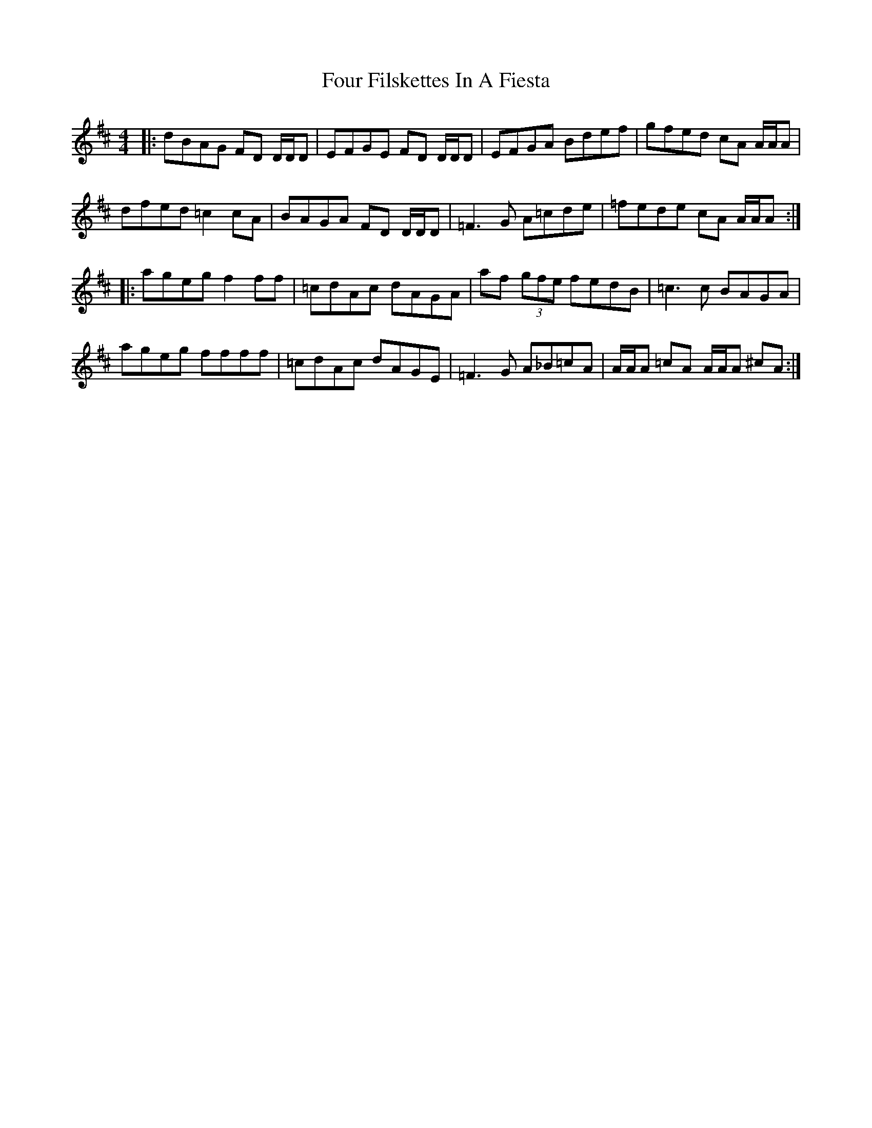 X: 13812
T: Four Filskettes In A Fiesta
R: reel
M: 4/4
K: Dmajor
|:dBAG FD D/D/D|EFGE FD D/D/D|EFGA Bdef|gfed cA A/A/A|
dfed =c2 cA|BAGA FD D/D/D|=F3 G A=cde|=fede cA A/A/A:|
|:ageg f2 ff|=cdAc dAGA|af (3gfe fedB|=c3 c BAGA|
ageg ffff|=cdAc dAGE|=F3 G A_B=cA|A/A/A =cA A/A/A ^cA:|

